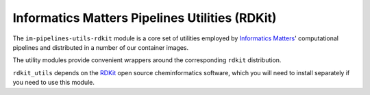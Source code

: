 Informatics Matters Pipelines Utilities (RDKit)
===============================================

The ``im-pipelines-utils-rdkit`` module is a core set of utilities employed by
`Informatics Matters`_' computational pipelines and distributed in a number of
our container images.

The utility modules provide convenient wrappers around the
corresponding ``rdkit`` distribution.

``rdkit_utils`` depends on the RDKit_ open source cheminformatics software,
which you will need to install separately if you need to use this module.

.. _RDKit: http://www.rdkit.org
.. _Informatics Matters: http://www.informaticsmatters.com
